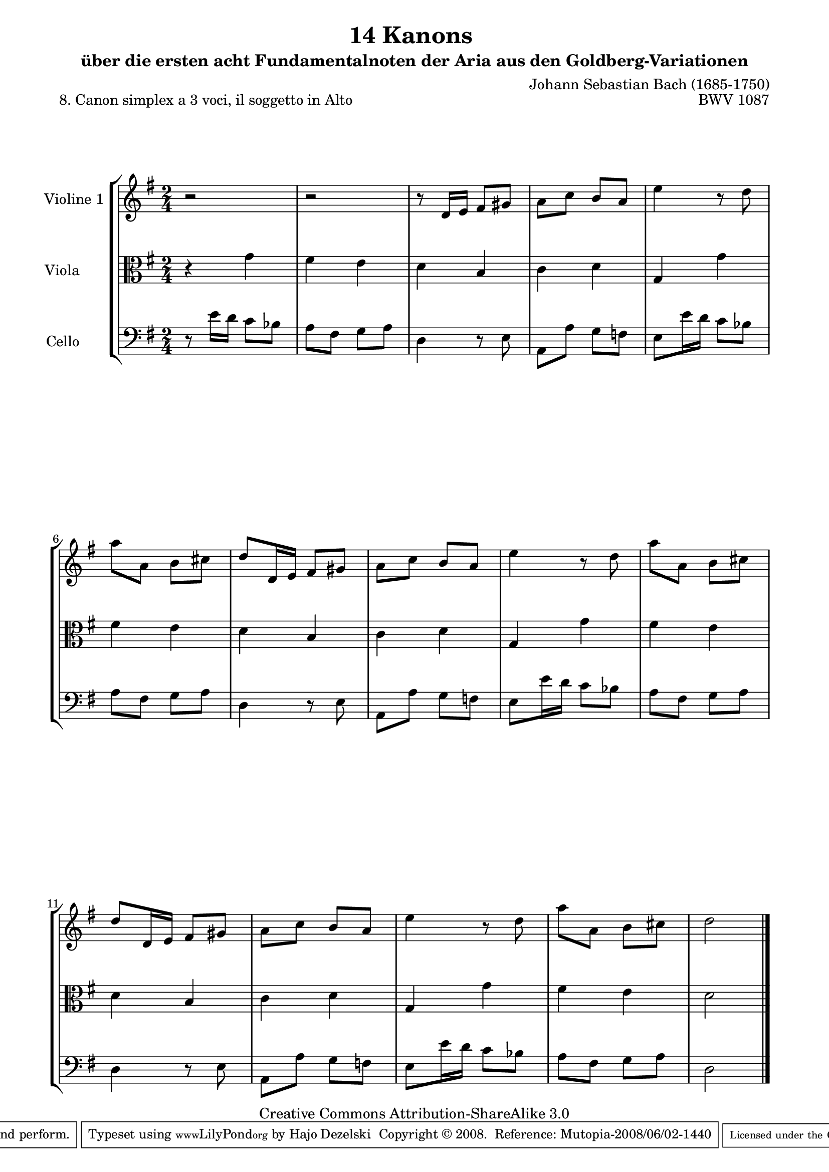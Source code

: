 \version "2.11.46"

\paper {
    page-top-space = #0.0
    %indent = 0.0
    line-width = 18.0\cm
    ragged-bottom = ##f
    ragged-last-bottom = ##f
}

% #(set-default-paper-size "a4")

#(set-global-staff-size 19)

\header {
        title = "14 Kanons "
        subtitle = "über die ersten acht Fundamentalnoten der Aria aus den Goldberg-Variationen"
        piece = "8. Canon simplex a 3 voci, il soggetto in Alto "
        mutopiatitle = "14 Canons - 8"
        composer = "Johann Sebastian Bach (1685-1750)"
        mutopiacomposer = "BachJS"
        opus = "BWV 1087"
        mutopiainstrument = "Violin, Viola, Cello"
        style = "Baroque"
        source = "Photocopy of Autograph"
        copyright = "Creative Commons Attribution-ShareAlike 3.0"
        maintainer = "Hajo Dezelski"
        maintainerEmail = "dl1sdz (at) gmail.com"
	
 footer = "Mutopia-2008/06/02-1440"
 tagline = \markup { \override #'(box-padding . 1.0) \override #'(baseline-skip . 2.7) \box \center-align { \small \line { Sheet music from \with-url #"http://www.MutopiaProject.org" \line { \teeny www. \hspace #-1.0 MutopiaProject \hspace #-1.0 \teeny .org \hspace #0.5 } • \hspace #0.5 \italic Free to download, with the \italic freedom to distribute, modify and perform. } \line { \small \line { Typeset using \with-url #"http://www.LilyPond.org" \line { \teeny www. \hspace #-1.0 LilyPond \hspace #-1.0 \teeny .org } by \maintainer \hspace #-1.0 . \hspace #0.5 Copyright © 2008. \hspace #0.5 Reference: \footer } } \line { \teeny \line { Licensed under the Creative Commons Attribution-ShareAlike 3.0 (Unported) License, for details see: \hspace #-0.5 \with-url #"http://creativecommons.org/licenses/by-sa/3.0" http://creativecommons.org/licenses/by-sa/3.0 } } } }
}


global= {
       \time 2/4
       \key g \major
     }

    violinOne = \new Voice { \relative c'{
       \set Staff.instrumentName = "Violine 1 "
       \set Staff.midiInstrument = "violin"
       r2 | % 1
       r2 | % 2
       r8 d16 [ e ] fis8 [ gis ] | % 3
       a8 [ c ] b [ a ] | % 4
       e'4 r8 d8 | % 5
       a'8 [ a,] b [cis ]  | % 6
       d8 [ d,16 e] fis8 [gis ] | % 7
       a8 [ c ] b [ a ] | % 8
       e'4 r8 d8 | % 9
       a'8 [ a,] b [cis ]  | % 10
       d8 [ d,16 e] fis8 [gis ] | % 11
       a8 [ c ] b [ a ] | % 12
       e'4 r8 d8 | % 13
       a'8 [ a,] b [cis ]  | % 14
       d2 \bar "|." }}


     viola = \new Voice { \relative g' {
       \set Staff.instrumentName = "Viola       "
       \set Staff.midiInstrument = "viola"
       \clef alto
        r4 g4 | % 1
	fis4 e | % 2
	d4 b | % 3
	c4 d | % 4
	g,4 g' | % 5
	fis4 e | % 6
	d4 b | % 7
	c4 d | % 8
	g,4 g'4 | % 9
	fis4 e | % 10
	d4 b | % 11
	c4 d | % 12
	g,4 g' | % 13
	fis4 e | % 14
	d2 \bar "|." }}

     cello = \new Voice { \relative c' {
       \set Staff.instrumentName = "Cello       "
       \set Staff.midiInstrument = "cello"
       \clef bass
       r8 e16 [ d ] c8 [ bes ] | % 1
       a8 [fis ] g [ a ] | % 2
       d,4 r8 e8 | % 3
       a,8 [ a' ] g [ f ] | % 4
       e8 [ e'16 d ] c8 [ bes ] | % 5 
      a8 [fis ] g [ a ] | % 2
       d,4 r8 e8 | % 3
       a,8 [ a' ] g [ f ] | % 4
       e8 [ e'16 d ] c8 [ bes ] | % 5 
      a8 [fis ] g [ a ] | % 2
       d,4 r8 e8 | % 3
       a,8 [ a' ] g [ f ] | % 4
       e8 [ e'16 d ] c8 [ bes ] | % 5 
       a8 [fis ] g [ a ] | % 14
       d,2 \bar "|."}}

     \score {
        \new StaffGroup <<
           \new Staff << \global \violinOne >>
           \new Staff << \global \viola >>
           \new Staff << \global \cello >>
        >>
        \layout { }
        \midi { }
     }
